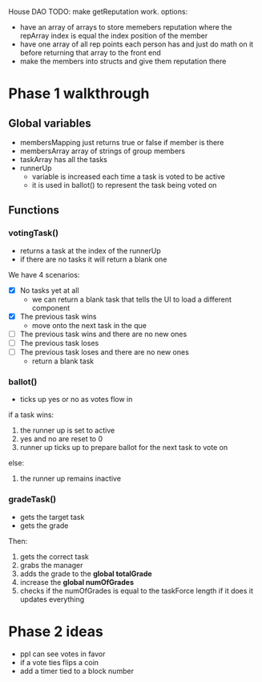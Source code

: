 House DAO
TODO: make getReputation work.
options:
- have an array of arrays to store memebers reputation where the repArray index is
  equal the index position of the member
- have one array of all rep points each person has and just do math on it before
  returning that array to the front end
- make the members into structs and give them reputation there


* Phase 1 walkthrough
** Global variables
- membersMapping
  just returns true or false if member is there
- membersArray
  array of strings of group members
- taskArray
  has all the tasks
- runnerUp
  - variable is increased each time a task is voted to be active
  - it is used in ballot() to represent the task being voted on
** Functions
*** votingTask()
- returns a task at the index of the runnerUp
- if there are no tasks it will return a blank one
We have 4 scenarios:
- [X] No tasks yet at all
  - we can return a blank task that tells the UI to load a different component
- [X] The previous task wins
  - move onto the next task in the que
- [ ] The previous task wins and there are no new ones
- [ ] The previous task loses
- [ ] The previous task loses and there are no new ones
  - return a blank task
*** ballot()
- ticks up yes or no as votes flow in
if a task wins:
1. the runner up is set to active
2. yes and no are reset to 0
3. runner up ticks up to prepare ballot for the next task to vote on
else:
1. the runner up remains inactive
*** gradeTask()
- gets the target task
- gets the grade
Then:
1. gets the correct task
2. grabs the manager
3. adds the grade to the *global totalGrade*
4. increase the *global numOfGrades*
5. checks if the numOfGrades is equal to the taskForce length
   if it does it updates everything

* Phase 2 ideas
- ppl can see votes in favor
- if a vote ties flips a coin
- add a timer tied to a block number
